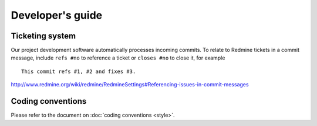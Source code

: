 Developer's guide
=================

Ticketing system
----------------

Our project development software automatically processes incoming commits.
To relate to Redmine tickets in a commit message, include ``refs #no`` to
reference a ticket or ``closes #no`` to close it, for example ::

   This commit refs #1, #2 and fixes #3.

http://www.redmine.org/wiki/redmine/RedmineSettings#Referencing-issues-in-commit-messages

Coding conventions
------------------

Please refer to the document on :doc:`coding conventions <style>`.
